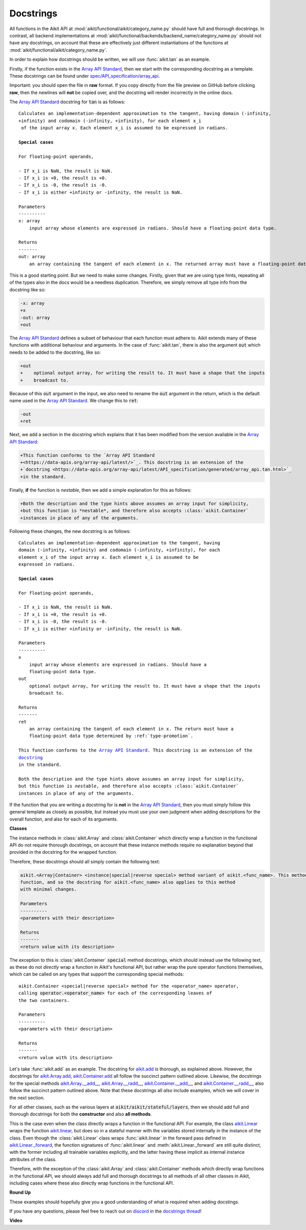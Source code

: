 Docstrings
==========

.. _`Array API Standard`: https://data-apis.org/array-api/latest/
.. _`spec/API_specification/array_api`: https://github.com/data-apis/array-api/blob/main
.. _`repo`: https://github.com/khulnasoft/aikit
.. _`discord`: https://discord.gg/sXyFF8tDtm
.. _`docstrings thread`: https://discord.com/channels/799879767196958751/1189906836426596412


All functions in the Aikit API at :mod:`aikit/functional/aikit/category_name.py` should have full and thorough docstrings.
In contrast, all backend implementations at :mod:`aikit/functional/backends/backend_name/category_name.py` should not have any docstrings, on account that these are effectively just different instantiations of the functions at :mod:`aikit/functional/aikit/category_name.py`.

In order to explain how docstrings should be written, we will use :func:`aikit.tan` as an example.

Firstly, if the function exists in the `Array API Standard`_, then we start with the corresponding docstring as a template.
These docstrings can be found under `spec/API_specification/array_api`_.

Important: you should open the file in **raw** format.
If you copy directly from the file preview on GitHub before clicking **raw**, then the newlines will **not** be copied over, and the docstring will render incorrectly in the online docs.

The `Array API Standard`_ docstring for :code:`tan` is as follows:

.. parsed-literal::

    Calculates an implementation-dependent approximation to the tangent, having domain ``(-infinity, +infinity)`` and codomain ``(-infinity, +infinity)``, for each element ``x_i`` of the input array ``x``. Each element ``x_i`` is assumed to be expressed in radians.

    **Special cases**

    For floating-point operands,

    - If ``x_i`` is ``NaN``, the result is ``NaN``.
    - If ``x_i`` is ``+0``, the result is ``+0``.
    - If ``x_i`` is ``-0``, the result is ``-0``.
    - If ``x_i`` is either ``+infinity`` or ``-infinity``, the result is ``NaN``.

    Parameters
    ----------
    x: array
        input array whose elements are expressed in radians. Should have a floating-point data type.

    Returns
    -------
    out: array
        an array containing the tangent of each element in ``x``. The returned array must have a floating-point data type determined by :ref:`type-promotion`.

This is a good starting point.
But we need to make some changes.
Firstly, given that we are using type hints, repeating all of the types also in the docs would be a needless duplication.
Therefore, we simply remove all type info from the docstring like so:

.. code-block:: diff

    -x: array
    +x
    -out: array
    +out

The `Array API Standard`_ defines a subset of behaviour that each function must adhere to.
Aikit extends many of these functions with additional behaviour and arguments.
In the case of :func:`aikit.tan`, there is also the argument :code:`out` which needs to be added to the docstring, like so:

.. code-block:: diff

    +out
    +    optional output array, for writing the result to. It must have a shape that the inputs
    +    broadcast to.

Because of this :code:`out` argument in the input, we also need to rename the :code:`out` argument in the return, which is the default name used in the `Array API Standard`_.
We change this to :code:`ret`:

.. code-block:: diff

    -out
    +ret

Next, we add a section in the docstring which explains that it has been modified from the version available in the
`Array API Standard`_:

.. code-block:: diff

    +This function conforms to the `Array API Standard
    +<https://data-apis.org/array-api/latest/>`_. This docstring is an extension of the
    +`docstring <https://data-apis.org/array-api/latest/API_specification/generated/array_api.tan.html>`_
    +in the standard.

Finally, **if** the function is *nestable*, then we add a simple explanation for this as follows:

.. code-block:: diff

    +Both the description and the type hints above assumes an array input for simplicity,
    +but this function is *nestable*, and therefore also accepts :class:`aikit.Container`
    +instances in place of any of the arguments.

Following these changes, the new docstring is as follows:

.. parsed-literal::

    Calculates an implementation-dependent approximation to the tangent, having
    domain ``(-infinity, +infinity)`` and codomain ``(-infinity, +infinity)``, for each
    element ``x_i`` of the input array ``x``. Each element ``x_i`` is assumed to be
    expressed in radians.

    **Special cases**

    For floating-point operands,

    - If ``x_i`` is ``NaN``, the result is ``NaN``.
    - If ``x_i`` is ``+0``, the result is ``+0``.
    - If ``x_i`` is ``-0``, the result is ``-0``.
    - If ``x_i`` is either ``+infinity`` or ``-infinity``, the result is ``NaN``.

    Parameters
    ----------
    x
        input array whose elements are expressed in radians. Should have a
        floating-point data type.
    out
        optional output array, for writing the result to. It must have a shape that the inputs
        broadcast to.

    Returns
    -------
    ret
        an array containing the tangent of each element in ``x``. The return must have a
        floating-point data type determined by :ref:`type-promotion`.

    This function conforms to the `Array API Standard
    <https://data-apis.org/array-api/latest/>`_. This docstring is an extension of the
    `docstring <https://data-apis.org/array-api/latest/API_specification/generated/array_api.tan.html>`_
    in the standard.

    Both the description and the type hints above assumes an array input for simplicity,
    but this function is *nestable*, and therefore also accepts :class:`aikit.Container`
    instances in place of any of the arguments.

If the function that you are writing a docstring for is **not** in the `Array API Standard`_, then you must simply follow this general template as closely as possible, but instead you must use your own judgment when adding descriptions for the overall function, and also for each of its arguments.

**Classes**

The instance methods in :class:`aikit.Array` and :class:`aikit.Container` which directly wrap a function in the functional API do not require thorough docstrings, on account that these instance methods require no explanation beyond that provided in the docstring for the wrapped function.

Therefore, these docstrings should all simply contain the following text:

.. code-block:: python

    aikit.<Array|Container> <instance|special|reverse special> method variant of aikit.<func_name>. This method simply wraps the
    function, and so the docstring for aikit.<func_name> also applies to this method
    with minimal changes.

    Parameters
    ----------
    <parameters with their description>

    Returns
    -------
    <return value with its description>

The exception to this is :class:`aikit.Container` :code:`special` method docstrings,
which should instead use the following text, as these do not *directly* wrap a function
in Aikit's functional API, but rather wrap the pure operator functions themselves,
which can be called on any types that support the corresponding special methods:

.. parsed-literal::

    aikit.Container <special|reverse special> method for the <operator_name> operator,
    calling :code:`operator.<operator_name>` for each of the corresponding leaves of
    the two containers.

    Parameters
    ----------
    <parameters with their description>

    Returns
    -------
    <return value with its description>

Let's take :func:`aikit.add` as an example.
The docstring for `aikit.add <https://github.com/khulnasoft/aikit/blob/04766790a518ecde380cb6eeb05aa89cf5acdbfd/aikit/functional/aikit/elementwise.py#L191>`_ is thorough, as explained above.
However, the docstrings for `aikit.Array.add <https://github.com/khulnasoft/aikit/blob/04766790a518ecde380cb6eeb05aa89cf5acdbfd/aikit/array/elementwise.py#L36>`_, `aikit.Container.add <https://github.com/khulnasoft/aikit/blob/04766790a518ecde380cb6eeb05aa89cf5acdbfd/aikit/container/elementwise.py#L209>`_ all follow the succinct pattern outlined above.
Likewise, the docstrings for the special methods `aikit.Array.__add__ <https://github.com/khulnasoft/aikit/blob/04766790a518ecde380cb6eeb05aa89cf5acdbfd/aikit/array/array.py#L310>`_, `aikit.Array.__radd__ <https://github.com/khulnasoft/aikit/blob/04766790a518ecde380cb6eeb05aa89cf5acdbfd/aikit/array/array.py#L359>`_, `aikit.Container.__add__ <https://github.com/khulnasoft/aikit/blob/04766790a518ecde380cb6eeb05aa89cf5acdbfd/aikit/container/container.py#L106>`_, and `aikit.Container.__radd__ <https://github.com/khulnasoft/aikit/blob/04766790a518ecde380cb6eeb05aa89cf5acdbfd/aikit/container/container.py#L171>`_, also follow the succinct pattern outlined above.
Note that these docstrings all *also* include examples, which we will cover in the next section.

For all other classes, such as the various layers at :code:`aikit/aikit/stateful/layers`, then we should add full and thorough docstrings for both the **constructor** and also **all methods**.

This is the case even when the class directly wraps a function in the functional API.
For example, the class `aikit.Linear <https://github.com/khulnasoft/aikit/blob/51c23694c2f51e88caef0f382f200b195f8458b5/aikit/stateful/layers.py#L13>`_ wraps the function `aikit.linear <https://github.com/khulnasoft/aikit/blob/51c23694c2f51e88caef0f382f200b195f8458b5/aikit/functional/aikit/layers.py#L22>`_, but does so in a stateful manner with the variables stored internally in the instance of the class.
Even though the :class:`aikit.Linear` class wraps :func:`aikit.linear` in the forward pass defined in `aikit.Linear._forward <https://github.com/khulnasoft/aikit/blob/51c23694c2f51e88caef0f382f200b195f8458b5/aikit/stateful/layers.py#L84>`_, the function signatures of :func:`aikit.linear` and :meth:`aikit.Linear._forward` are still quite distinct, with the former including all trainable variables explicitly, and the latter having these implicit as internal instance attributes of the class.

Therefore, with the exception of the :class:`aikit.Array` and :class:`aikit.Container` methods which directly wrap functions in the functional API, we should always add full and thorough docstrings to all methods of all other classes in Aikit, including cases where these also directly wrap functions in the functional API.

**Round Up**

These examples should hopefully give you a good understanding of what is required when adding docstings.

If you have any questions, please feel free to reach out on `discord`_ in the `docstrings thread`_!


**Video**

.. raw:: html

    <iframe width="420" height="315" allow="fullscreen;"
    src="https://www.youtube.com/embed/TnshJ8swuJM" class="video">
    </iframe>
